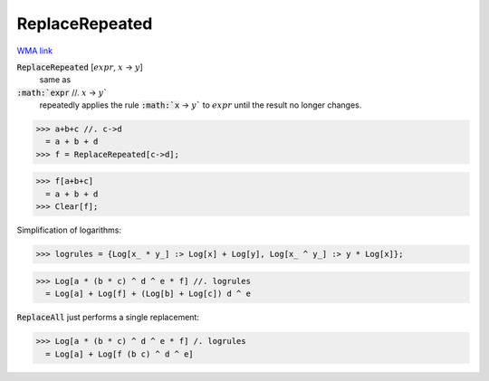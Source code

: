 ReplaceRepeated
===============

`WMA link <https://reference.wolfram.com/language/ref/ReplaceRepeated.html>`_


:code:`ReplaceRepeated` [:math:`expr`, :math:`x` -> :math:`y`]
    same as

:code:`:math:`expr` //. :math:`x` -> :math:`y``
    repeatedly applies the rule :code:`:math:`x` -> :math:`y``  to :math:`expr` until
    the result no longer changes.





>>> a+b+c //. c->d
  = a + b + d
>>> f = ReplaceRepeated[c->d];

>>> f[a+b+c]
  = a + b + d
>>> Clear[f];


Simplification of logarithms:

>>> logrules = {Log[x_ * y_] :> Log[x] + Log[y], Log[x_ ^ y_] :> y * Log[x]};

>>> Log[a * (b * c) ^ d ^ e * f] //. logrules
  = Log[a] + Log[f] + (Log[b] + Log[c]) d ^ e

:code:`ReplaceAll`  just performs a single replacement:

>>> Log[a * (b * c) ^ d ^ e * f] /. logrules
  = Log[a] + Log[f (b c) ^ d ^ e]
